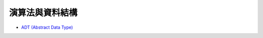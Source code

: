 ========================================
演算法與資料結構
========================================


* `ADT (Abstract Data Type) <adt.rst>`_
